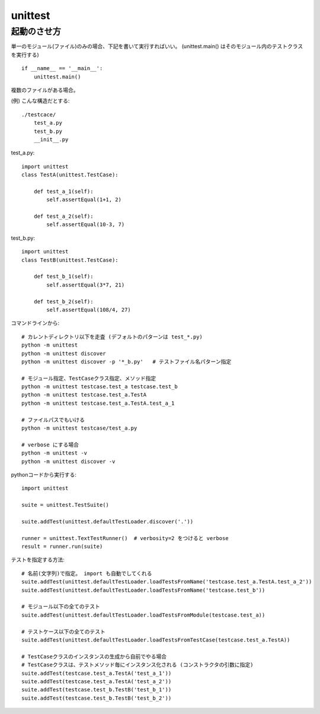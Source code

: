 ========================
unittest
========================




起動のさせ方
================


単一のモジュール(ファイル)のみの場合、下記を書いて実行すればいい。
(unittest.main() はそのモジュール内のテストクラスを実行する)

::

    if __name__ == '__main__':
        unittest.main()


複数のファイルがある場合。

(例) こんな構造だとする::

    ./testcace/
        test_a.py    
        test_b.py
        __init__.py

test_a.py::

    import unittest
    class TestA(unittest.TestCase):

        def test_a_1(self):
            self.assertEqual(1+1, 2)
            
        def test_a_2(self):
            self.assertEqual(10-3, 7)


test_b.py::

    import unittest
    class TestB(unittest.TestCase):

        def test_b_1(self):
            self.assertEqual(3*7, 21)

        def test_b_2(self):
            self.assertEqual(108/4, 27)


コマンドラインから::

    # カレントディレクトリ以下を走査 (デフォルトのパターンは test_*.py)
    python -m unittest
    python -m unittest discover
    python -m unittest discover -p '*_b.py'   # テストファイル名パターン指定

    # モジュール指定、TestCaseクラス指定、メソッド指定
    python -m unittest testcase.test_a testcase.test_b
    python -m unittest testcase.test_a.TestA
    python -m unittest testcase.test_a.TestA.test_a_1

    # ファイルパスでもいける
    python -m unittest testcase/test_a.py

    # verbose にする場合
    python -m unittest -v
    python -m unittest discover -v


pythonコードから実行する::

    import unittest

    suite = unittest.TestSuite()

    suite.addTest(unittest.defaultTestLoader.discover('.'))

    runner = unittest.TextTestRunner()  # verbosity=2 をつけると verbose
    result = runner.run(suite)


テストを指定する方法::

    # 名前(文字列)で指定。 import も自動でしてくれる
    suite.addTest(unittest.defaultTestLoader.loadTestsFromName('testcase.test_a.TestA.test_a_2'))
    suite.addTest(unittest.defaultTestLoader.loadTestsFromName('testcase.test_b'))

    # モジュール以下の全てのテスト
    suite.addTest(unittest.defaultTestLoader.loadTestsFromModule(testcase.test_a))

    # テストケース以下の全てのテスト
    suite.addTest(unittest.defaultTestLoader.loadTestsFromTestCase(testcase.test_a.TestA))

    # TestCaseクラスのインスタンスの生成から自前でやる場合
    # TestCaseクラスは、テストメソッド毎にインスタンス化される (コンストラクタの引数に指定)
    suite.addTest(testcase.test_a.TestA('test_a_1'))
    suite.addTest(testcase.test_a.TestA('test_a_2'))
    suite.addTest(testcase.test_b.TestB('test_b_1'))
    suite.addTest(testcase.test_b.TestB('test_b_2'))


